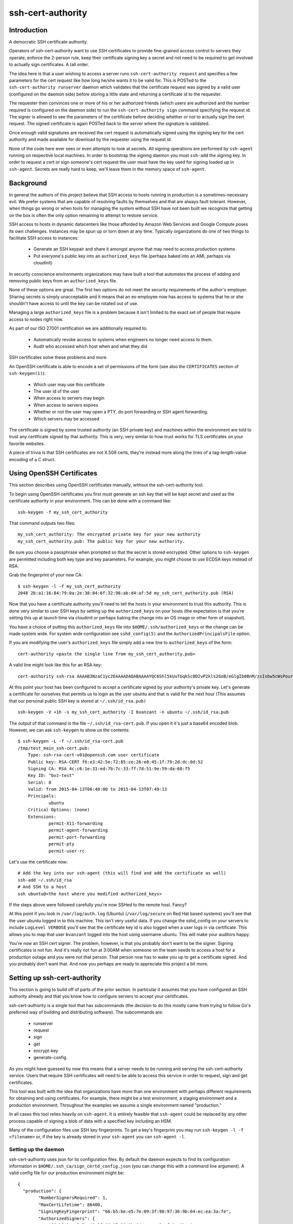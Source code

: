 ==================
ssh-cert-authority
==================

Introduction
============

A democratic SSH certificate authority.

Operators of ssh-cert-authority want to use SSH certificates to provide
fine-grained access control to servers they operate, enforce the 2-person rule,
keep their certificate signing key a secret and not need to be required to get
involved to actually sign certificates. A tall order.

The idea here is that a user wishing to access a server runs
``ssh-cert-authority request`` and specifies a few parameters for the cert
request like how long he/she wants it to be valid for. This is POSTed to
the ``ssh-cert-authority runserver`` daemon which validates that the
certificate request was signed by a valid user (configured on the daemon
side) before storing a little state and returning a certificate id to
the requester.

The requester then convinces one or more of his or her authorized
friends (which users are authorized and the number required is
configured on the daemon side) to run the ``ssh-cert-authority sign``
command specifying the request id. The signer is allowed to see the
parameters of the certificate before deciding whether or not to actually
sign the cert request. The signed certificate is again POSTed back to
the server where the signature is validated.

Once enough valid signatures are received the cert request is
automatically signed using the signing key for the cert authority and
made available for download by the requester using the request id.

None of the code here ever sees or even attempts to look at secrets. All
signing operations are performed by ``ssh-agent`` running on respective
local machines. In order to bootstrap the signing daemon you must
``ssh-add`` the signing key. In order to request a cert or sign someone's
cert request the user must have the key used for signing loaded up in
``ssh-agent``. Secrets are really hard to keep, we'll leave them in the
memory space of ``ssh-agent``.

Background
==========

In general the authors of this project believe that SSH access to hosts
running in production is a sometimes-necessary evil. We prefer systems
that are capable of resolving faults by themselves and that are always
fault tolerant. However, when things go wrong or when tools for
managing the system without SSH have not been built we recognize that
getting on the box is often the only option remaining to attempt to
restore service.

SSH access to hosts in dynamic datacenters like those afforded by Amazon
Web Services and Google Compute poses its own challenges. Instances may
be spun up or torn down at any time. Typically organizations do one of
two things to facilitate SSH access to instances:

    - Generate an SSH keypair and share it amongst anyone that may need
      to access production systems
    - Put everyone's public key into an ``authorized_keys`` file (perhaps
      baked into an AMI, perhaps via cloudinit)

In security conscience environments organizations may have built a tool
that automates the process of adding and removing public keys from an
``authorized_keys`` file.

None of these options are great. The first two options do not meet the
security requirements of the author's employer. Sharing secrets is
simply unacceptable and it means that an ex-employee now has access to
systems that he or she shouldn't have access to until the key can be
rotated out of use.

Managing a large ``authorized_keys`` file is a problem because it isn't
limited to the exact set of people that require access to nodes right
now.

As part of our ISO 27001 certification we are additionally required to:

    - Automatically revoke access to systems when engineers no longer
      need access to them.
    - Audit who accessed which host when and what they did

SSH certificates solve these problems and more.

An OpenSSH certificate is able to encode a set of permissions of the
form (see also the ``CERTIFICATES`` section of ``ssh-keygen(1)``):

    - Which user may use this certificate
    - The user id of the user
    - When access to servers may begin
    - When access to servers expires
    - Whether or not the user may open a PTY, do port forwarding or SSH
      agent forwarding.
    - Which servers may be accessed

The certificate is signed by some trusted authority (an SSH private key)
and machines within the environment are told to trust any certificate
signed by that authority. This is very, very similar to how trust works
for TLS certificates on your favorite websites.

A piece of trivia is that SSH certificates are not X.509 certs, they're
instead more along the lines of a tag-length-value encoding of a C
struct.

Using OpenSSH Certificates
==========================

This section describes using OpenSSH certificates manually, without the
ssh-cert-authority tool.

To begin using OpenSSH certificates you first must generate an ssh key
that will be kept secret and used as the certificate authority in your
environment. This can be done with a command like::

    ssh-keygen -f my_ssh_cert_authority

That command outputs two files::

    my_ssh_cert_authority: The encrypted private key for your new authority
    my_ssh_cert_authority.pub: The public key for your new authority.

Be sure you choose a passphrase when prompted so that the secret is
stored encrypted. Other options to ``ssh-keygen`` are permitted including
both key type and key parameters. For example, you might choose to use
ECDSA keys instead of RSA.

Grab the fingerprint of your new CA::

    $ ssh-keygen -l -f my_ssh_cert_authority
    2048 2b:a1:16:84:79:0a:2e:38:84:6f:32:96:ab:d4:af:5d my_ssh_cert_authority.pub (RSA)

Now that you have a certificate authority you'll need to tell the hosts
in your environment to trust this authority. This is done very similar
to user SSH keys by setting up the ``authorized_keys`` on your hosts (the
expectation is that you're setting this up at launch time via cloudinit
or perhaps baking the change into an OS image or other form of snapshot).

You have a choice of putting this ``authorized_keys`` file into
``$HOME/.ssh/authorized_keys`` or the change can be made system wide. For
system wide configuration see ``sshd_config(5)`` and the
``AuthorizedPrincipalsFile`` option.

If you are modifying the user's ``authorized_keys`` file simply add a new
line to ``authorized_keys`` of the form::

    cert-authority <paste the single line from my_ssh_cert_authority.pub>

A valid line might look like this for an RSA key::

    cert-authority ssh-rsa AAAAB3NzaC1yc2EAAAADAQABAAAAYQC6Shl5kUuTGqkSc8D2vP2kls2GoB/eGlgIb0BnM/zsIsbw5cWsPournZN2IwnwMhCFLT/56CzT9ZzVfn26hxn86KMpg76NcfP5Gnd66dsXHhiMXnBeS9r6KPQeqzVInwE=

At this point your host has been configured to accept a certificate
signed by your authority's private key. Let's generate a certificate for
ourselves that permits us to login as the user ubuntu and that is valid
for the next hour (This assumes that our personal public SSH key is
stored at ``~/.ssh/id_rsa.pub)`` ::

    ssh-keygen -V +1h -s my_ssh_cert_authority -I bvanzant -n ubuntu ~/.ssh/id_rsa.pub

The output of that command is the file ``~/.ssh/id_rsa-cert.pub``. If you
open it it's just a base64 encoded blob. However, we can ask ``ssh-keygen``
to show us the contents::

    $ ssh-keygen -L -f ~/.ssh/id_rsa-cert.pub
    /tmp/test_main_ssh-cert.pub:
        Type: ssh-rsa-cert-v01@openssh.com user certificate
        Public key: RSA-CERT f6:e3:42:5e:72:85:ce:26:e8:45:1f:79:2d:dc:0d:52
        Signing CA: RSA 4c:c6:1e:31:ed:7b:7c:33:ff:7d:51:9e:59:da:68:f5
        Key ID: "bvz-test"
        Serial: 0
        Valid: from 2015-04-13T06:48:00 to 2015-04-13T07:49:13
        Principals:
                ubuntu
        Critical Options: (none)
        Extensions:
                permit-X11-forwarding
                permit-agent-forwarding
                permit-port-forwarding
                permit-pty
                permit-user-rc

Let's use the certificate now::

    # Add the key into our ssh-agent (this will find and add the certificate as well)
    ssh-add ~/.ssh/id_rsa
    # And SSH to a host
    ssh ubuntu@<the host where you modified authorized_keys>

If the steps above were followed carefully you're now SSHed to the
remote host. Fancy?

At this point if you look in ``/var/log/auth.log`` (Ubuntu) (``/var/log/secure``
on Red Hat based systems) you'll see that the user ubuntu logged in to this
machine. This isn't very useful data. If you change the sshd_config on your 
servers to include ``LogLevel VERBOSE`` you'll see that the certificate key id
is also logged when a user logs in via certificate. This allows you to map
that user ``bvanzant`` logged into the host using username ubuntu. This will
make your auditors happy.

You're now an SSH cert signer. The problem, however, is that you
probably don't want to be the signer. Signing certificates is not fun.
And it's really not fun at 3:00AM when someone on the team needs to
access a host for a production outage and you were not that person. That
person now has to wake you up to get a certificate signed. And you
probably don't want that. And now you perhaps are ready to appreciate
this project a bit more.

Setting up ssh-cert-authority
=============================

This section is going to build off of parts of the prior section. In
particular it assumes that you have configured an SSH authority already
and that you know how to configure servers to accept your certificates.

ssh-cert-authority is a single tool that has subcommands (the decision
to do this mostly came from trying to follow Go's preferred way of
building and distributing software). The subcommands are:

    - runserver
    - request
    - sign
    - get
    - encrypt-key
    - generate-config

As you might have guessed by now this means that a server needs to be
running and serving the ssh-cert-authority service. Users that require
SSH certificates will need to be able to access this service in order to
request, sign and get certificates.

This tool was built with the idea that organizations have more than one
environment with perhaps different requirements for obtaining and using
certificates. For example, there might be a test environment, a staging
environment and a production environment. Throughout the examples we
assume a single environment named "production."

In all cases this tool relies heavily on ``ssh-agent``. It is entirely
feasible that ``ssh-agent`` could be replaced by any other process capable
of signing a blob of data with a specified key including an HSM.

Many of the configuration files use SSH key fingerprints. To get a key's
fingerprint you may run ``ssh-keygen -l -f <filename>`` or, if the key is
already stored in your ``ssh-agent`` you can ``ssh-agent -l``.

Setting up the daemon
---------------------

ssh-cert-authority uses json for its configuration files. By default the
daemon expects to find its configuration information in
``$HOME/.ssh_ca/sign_certd_config.json`` (you can change this with a
command line argument). A valid config file for our production
environment might be::
    {
      "production": {
            "NumberSignersRequired": 1,
            "MaxCertLifetime": 86400,
            "SigningKeyFingerprint": "66:b5:be:e5:7e:09:3f:98:97:36:9b:64:ec:ea:3a:fe",
            "AuthorizedSigners": {
                "66:b5:be:e5:7e:09:3f:98:97:36:9b:64:ec:ea:3a:fe": "bvz"
            },
            "AuthorizedUsers": {
                "1c:fd:36:27:db:48:3f:ad:e2:fe:55:45:67:b1:47:99": "bvz"
            }
      }
    }

Effectively the format is::

    {
        "environment name": {
            NumberSignersRequired
            MaxCertLifetime
            SigningKeyFingerprint
            PrivateKeyFile
            KmsRegion
            AuthorizedSigners {
                <key fingerprint>: <key identity>
            }
            AuthorizedUsers {
                <key fingerprint>: <key identity>
            }
    }

- ``NumberSignersRequired``: The number of people that must sign a request
  before the request is considered complete and signed by the authority.
  If this field is < 0 valid certificate requests will be automatically
  signed at request time. It is highly recommended that if auto signing
  is enabled a ``MaxCertLifetime`` be specified.
- ``MaxCertLifetime``: The maximum duration certificate, measured from Now()
  in seconds, that is permitted. The default is 0, meaning unlimited. A
  value of 86400 would mean that the server will reject requests for
  certificates that are valid for more than 1 day.
- ``SigningKeyFingerprint``: The fingerprint of the key that will be used to
  sign complete requests. This should be the fingerprint of your CA. When using
  this option you must, somehow, load the private key into the agent such that
  the daemon can use it.
- ``PrivateKeyFile``: A path to a private key file or a Google KMS key url.

  If you have specified a file system path the key may be unencrypted or have
  previousl been encrypted using Amazon's KMS. If the key was encrypted using
  KMS simply name it with a ".kms" extension and ssh-cert-authority will
  attempt to decrypt the key on startup. See the section on Encrypting a CA Key
  for help in using KMS to encrypt the key.

  If you specified a Google KMS key it should be of the form:
  ``gcpkms:///projects/<project-name>/locations/<region|global>/keyRings/<keyring
  name>/cryptoKeys/<keyname>/cryptoKeyVersions/<version-number>``

- ``KmsRegion``: If sign_certd encounters a privatekey file with an
  extension of ".kms" it will attempt to decrypt it using KMS in the
  same region that the software is running in. It determines this using
  the local instance's metadata server. If you're not running
  ssh-cert-authority within AWS or if the key is in a different region
  you'll need to specify the region here as a string, e.g. us-west-2.
- ``AuthorizedSigners``: A hash keyed by key fingerprints and values of key
  ids. I recommend this be set to a username. It will appear in the
  resultant SSH certificate in the KeyId field as well in
  ssh-cert-authority log files. The ``AuthorizedSigners`` field is used to
  indicate which users are allowed to sign requests.
- ``AuthorizedUsers``: Same as ``AuthorizedSigners`` except that these are
  fingerprints of people allowed to submit requests.
- ``CriticalOptions``: A hash of critical options to be added to all
  certificate requests. By specifying these in your configuration file
  all cert requests to this environment will have these options embedded
  in them. You can use this option, for example, to restrict the IP
  addresses that are allowed to use a certificate or to force a user
  to only be able to run a single command. Those are the only two
  options supported by sshd right now. This document describes them in
  the section ``Critical options``:
  http://cvsweb.openbsd.org/cgi-bin/cvsweb/src/usr.bin/ssh/PROTOCOL.certkeys?rev=HEAD

The same users and fingerprints may appear in both ``AuthorizedSigners`` and
``AuthorizedUsers``.

You're now ready to start the daemon. I recommend putting this under the
control of some sort of process monitor like upstart or supervisor or
whatever suits your fancy.::

    ssh-cert-authority runserver

Log messages go to stdout. When the server starts it prints its config
file as well as the location of the ``$SSH_AUTH_SOCK`` that it found

If you are running this from within a process monitor getting a
functioning ``ssh-agent`` may not be intuitive. I run it like this::

    ssh-agent ssh-cert-authority runserver

This means that a new ``ssh-agent`` is used exclusively for the server. And
that means that every time the service starts (or restarts) you must
manually add your signing keys to the agent via ``ssh-add``. To help  with
this the server prints the socket it's using::

    2015/04/12 16:05:05 Using SSH agent at /private/tmp/com.apple.launchd.MzybvK44OP/Listeners

You can take that value and add in your keys like so::

    SSH_AUTH_SOCK=/private/tmp/com.apple.launchd.MzybvK44OP/Listeners ssh-add path-to-ca-key

Once the server is up and running it is bound to 0.0.0.0 on port 8080.

Running behind a reverse proxy (e.g. nginx)
-------------------------------------------

If you're running behind a reverse proxy, which this project recommends,
you will want to set one additional command line argument,
``reverse-proxy``. You can instead set the environment variable
SSH_CERT_AUTHORITY_PROXY=true if that is more your style. Setting this
flag to true instructs the daemon to trust the X-Forwarded-For header
that nginx will set and to use that IP address in log messages. Know
that you must not set this value to true if you are not running behind a
proxy as this allows a malicious user to control the value of the IP
address that is put into your log files.

Command Line Flags
------------------

- ``config-file``: The path to a config.json file. Used to override the
  default of $HOME/.ssh_ca/sign_certd_config.json
- ``listen-address``: Controls the bind address of the daemon. By
  default we bind to localhost which means you will not be able to
  connect to the daemon from hosts other than this one without using a
  reverse proxy (e.g. nginx) in front of this daemon. A reverse proxy is
  the recommended method for running this service in production.
- ``reverse-proxy``: When specified the daemon will trust the
  X-Forwarded-For header as added to requests by your reverse proxy.
  This flag must not be set when you are not using a reverse proxy as it
  permits a malicious user to control the IP address that is written to
  log files.

Storing Your CA Signing Key in Google Cloud
===========================================
Google Cloud KMS supports signing operations and ssh-cert-authority can use
these keys to sign the SSH certificates it issues. If you do this you'll likely
want to have your ssh-cert-authority running on an instance in GCP and
configured with a service account that can use the key.

ssh-cert-authority has been tested with ecdsa keys from prime256v1 both
software and hardware backed. Other key kinds and curves might work.

This example assumes you have a functioning gcloud already.

Setting up keys::

  # First create a keyring to store keys
  gcloud kms keyrings create ssh-cert-authority-demo --location us-central1

  # Create keys on that keyring for dev and prod
  gcloud alpha kms keys create --purpose asymmetric-signing --keyring ssh-cert-authority-demo \
    --location us-central1 --default-algorithm ec-sign-p256-sha256 dev
  gcloud alpha kms keys create --purpose asymmetric-signing --keyring ssh-cert-authority-demo \
    --location us-central1 --default-algorithm ec-sign-p256-sha256 prod

  # Create a service account for the system
  gcloud iam service-accounts create ssh-cert-authority-demo

  # If you're using a GCP instance you should launch your instance and specify
  # that service account as the account for the instance. If you're running
  # this on a local machine or an AWS instance or something you will need to
  # explicitly get the service account key
  gcloud iam service-accounts keys create ssh-cert-authority-demo-serviceaccount.json
      --iam-account ssh-cert-authority-demo@YOUR_GOOGLE_PROJECT_ID.iam.gserviceaccount.com
  
  # You need to set that key file in an environment variable now:
  export GOOGLE_APPLICATION_CREDENTIALS=/path/to/ssh-cert-authority-demo-serviceaccount.json

  # Give that service account permission to use our newly created keys:
  gcloud kms keys add-iam-policy-binding  ssh-cert-authority-dev-hsm --location us-central1 \
      --keyring ssh-cert-authority-demo \
      --member serviceAccount:ssh-cert-authority-demo@YOUR_GOOGLE_PROJECT_ID.iam.gserviceaccount.com \
      --role roles/cloudkms.signerVerifier

  # Get the path to the keys we created:
  gcloud kms keys list --location us-central1 --keyring ssh-cert-authority-demo

  # That will print out the two keys we created earlier including the name of
  # the key. The name of the key is a big path that begins with projects/. We
  # need to copy this entire path into our sign_certd_config.json as the
  # PrivateKeyFile for the environment. A minimal example showing only dev:
  
  {
    "dev": {
        "NumberSignersRequired": -1,
        "MaxCertLifetime": 86400,
        "PrivateKeyFile": "gcpkms:///projects/YOUR_GOOGLE_PROJECT_ID/locations/us-central1/keyRings/ssh-cert-authority-demo/cryptoKeys/dev/cryptoKeyVersions/1",
        "AuthorizedSigners": {
            "a7:64:9e:35:5d:ae:c6:bd:79:f1:e3:c8:92:0b:9a:51": "bvz"
        },
        "AuthorizedUsers": {
            "a7:64:9e:35:5d:ae:c6:bd:79:f1:e3:c8:92:0b:9a:51": "bvz"
        }
    }
  }


Encrypting a CA Key Using Amazon's KMS
======================================

Amazon's KMS (Key Management Service) provides an encryption key
management service that can be used to encrypt small chunks of arbitrary
data (including other keys). This project supports using KMS to keep the
CA key secure.

The recommended deployment is to launch ssh-cert-authority onto an EC2
instance that has an EC2 instance profile attached to it that allows it
to use KMS to decrypt the CA key. A sample cloudformation stack is
forthcoming to do all of this on your behalf.

Create Instance Profile
-----------------------

In the mean time you can set things up by hand. A sample EC2 instance
profile access policy::

    {
        "Statement": [
            {
                "Resource": [
                    "*"
                ],
                "Action": [
                    "kms:Encrypt",
                    "kms:Decrypt",
                    "kms:ReEncrypt",
                    "kms:GenerateDataKey",
                    "kms:DescribeKey"
                ],
                "Effect": "Allow"
            }
        ],
        "Version": "2012-10-17"
    }

Create KMS Key
--------------

Create a KMS key in the AWS IAM console. When specifying key usage allow the
instance profile you created earlier to use the key. The key you create
will have an id associated with it, it looks something like this::

    arn:aws:kms:us-west-2:123412341234:key/debae348-3666-4cc7-9d25-41e33edb2909

Save that for the next step.

Launch Instance
---------------

Now launch an instance and use the EC2 instance profile. A t2 class instance is
likely sufficient. Copy over the latest ssh-cert-authority binary (you
can also use the container) and generate a new key for the CA using
ssh-cert-authority. The nice thing here is that the key is never written
anywhere unencrypted. It is generated within ssh-cert-authority,
encrypted via KMS and then written to disk in encrypted form. ::

    environment_name=production
    ssh-cert-authority encrypt-key --generate-rsa \
        --key-id arn:aws:kms:us-west-2:881577346222:key/d1401480-8220-4bb7-a1de-d03dfda44a13 \
        --output ca-key-${environment_name}.kms

The output of this is two files: ``ca-key-production.kms`` and
``ca-key-production.kms.pub``. The kms file should be referenced in the ssh
cert authority config file, as documented elsewhere in this file, and
the .pub file will be used within authorized_keys on servers you wish to
SSH to.

``--generate-rsa`` will generate a 4096 bit RSA key. ``--generate-ecdsa`` will
generate a key from nist's p384 curve. ECDSA support is nonexistent on
OS X hosts unless your users build openssh from scratch (or homebrew).
This is considered painful. This may not be a problem on more modern
versions of OS X (i.e. high sierra) but I haven't tried it.

Requesting Certificates
=======================

See USAGE.rst in this directory.

Signing Requests
================

See USAGE.rst in this directory.

All in one basic happy test case::

    go build && reqId=$(./ssh-cert-authority request --reason testing --environment test --quiet) && \
    ./ssh-cert-authority sign --environment test --cert-request-id $reqId && \
    ./ssh-cert-authority get --add-key=false --environment test $reqId`
